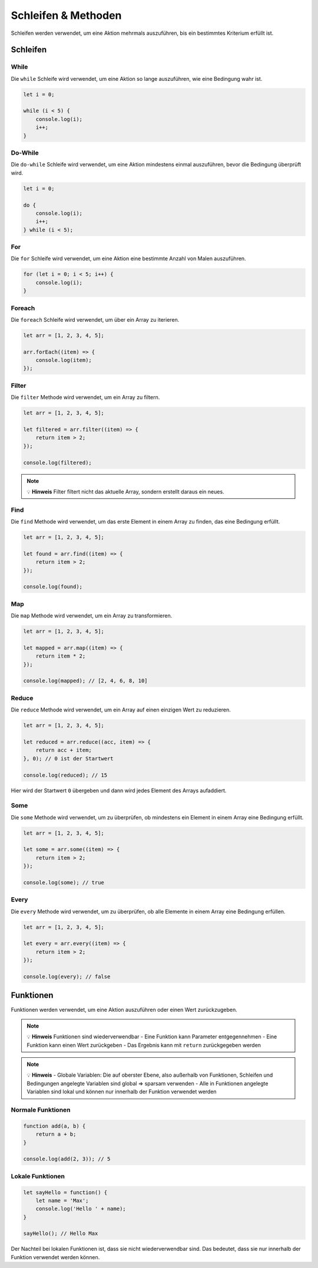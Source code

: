 Schleifen & Methoden
====================

Schleifen werden verwendet, um eine Aktion mehrmals auszuführen, bis ein bestimmtes Kriterium erfüllt ist.

Schleifen
---------

While
~~~~~

Die ``while`` Schleife wird verwendet, um eine Aktion so lange auszuführen, wie eine Bedingung wahr ist.

.. code-block:: javascript

    let i = 0;

    while (i < 5) {
        console.log(i);
        i++;
    }

Do-While
~~~~~~~~

Die ``do-while`` Schleife wird verwendet, um eine Aktion mindestens einmal auszuführen, bevor die Bedingung überprüft wird.

.. code-block:: javascript

    let i = 0;

    do {
        console.log(i);
        i++;
    } while (i < 5);

For
~~~

Die ``for`` Schleife wird verwendet, um eine Aktion eine bestimmte Anzahl von Malen auszuführen.

.. code-block:: javascript

    for (let i = 0; i < 5; i++) {
        console.log(i);
    }

Foreach
~~~~~~~

Die ``foreach`` Schleife wird verwendet, um über ein Array zu iterieren.

.. code-block:: javascript

    let arr = [1, 2, 3, 4, 5];

    arr.forEach((item) => {
        console.log(item);
    });

Filter
~~~~~~

Die ``filter`` Methode wird verwendet, um ein Array zu filtern.

.. code-block:: javascript

    let arr = [1, 2, 3, 4, 5];

    let filtered = arr.filter((item) => {
        return item > 2;
    });

    console.log(filtered);

.. note::
   💡 **Hinweis** Filter filtert nicht das aktuelle Array, sondern erstellt daraus ein neues.

Find
~~~~

Die ``find`` Methode wird verwendet, um das erste Element in einem Array zu finden, das eine Bedingung erfüllt.

.. code-block:: javascript

    let arr = [1, 2, 3, 4, 5];

    let found = arr.find((item) => {
        return item > 2;
    });

    console.log(found);

Map
~~~

Die ``map`` Methode wird verwendet, um ein Array zu transformieren.

.. code-block:: javascript

    let arr = [1, 2, 3, 4, 5];

    let mapped = arr.map((item) => {
        return item * 2;
    });

    console.log(mapped); // [2, 4, 6, 8, 10]

Reduce
~~~~~~

Die ``reduce`` Methode wird verwendet, um ein Array auf einen einzigen Wert zu reduzieren.

.. code-block:: javascript

    let arr = [1, 2, 3, 4, 5];

    let reduced = arr.reduce((acc, item) => {
        return acc + item;
    }, 0); // 0 ist der Startwert

    console.log(reduced); // 15

Hier wird der Startwert ``0`` übergeben und dann wird jedes Element des Arrays aufaddiert.

Some
~~~~

Die ``some`` Methode wird verwendet, um zu überprüfen, ob mindestens ein Element in einem Array eine Bedingung erfüllt.

.. code-block:: javascript

    let arr = [1, 2, 3, 4, 5];

    let some = arr.some((item) => {
        return item > 2;
    });

    console.log(some); // true

Every
~~~~~

Die ``every`` Methode wird verwendet, um zu überprüfen, ob alle Elemente in einem Array eine Bedingung erfüllen.

.. code-block:: javascript

    let arr = [1, 2, 3, 4, 5];

    let every = arr.every((item) => {
        return item > 2;
    });

    console.log(every); // false

Funktionen
----------

Funktionen werden verwendet, um eine Aktion auszuführen oder einen Wert zurückzugeben.

.. note::
   💡 **Hinweis** Funktionen sind wiederverwendbar
   - Eine Funktion kann Parameter entgegennehmen
   - Eine Funktion kann einen Wert zurückgeben
   - Das Ergebnis kann mit ``return`` zurückgegeben werden

.. note::
   💡 **Hinweis**
   - Globale Variablen: Die auf oberster Ebene, also außerhalb von Funktionen, Schleifen und Bedingungen angelegte Variablen sind global ⇒ sparsam verwenden
   - Alle in Funktionen angelegte Variablen sind lokal und können nur innerhalb der Funktion verwendet werden

Normale Funktionen
~~~~~~~~~~~~~~~~~~

.. code-block:: javascript

    function add(a, b) {
        return a + b;
    }

    console.log(add(2, 3)); // 5

Lokale Funktionen
~~~~~~~~~~~~~~~~~

.. code-block:: javascript

    let sayHello = function() {
        let name = 'Max';
        console.log('Hello ' + name);
    }

    sayHello(); // Hello Max

Der Nachteil bei lokalen Funktionen ist, dass sie nicht wiederverwendbar sind. Das bedeutet, dass sie nur innerhalb der Funktion verwendet werden können.
